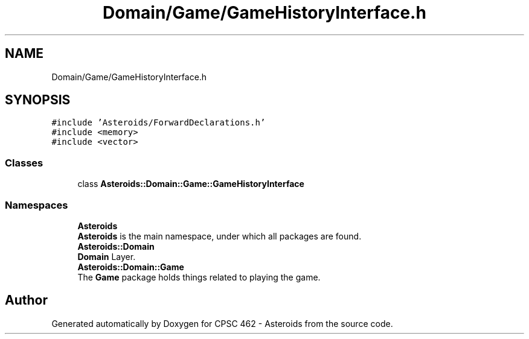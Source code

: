 .TH "Domain/Game/GameHistoryInterface.h" 3 "Fri Dec 14 2018" "CPSC 462 - Asteroids" \" -*- nroff -*-
.ad l
.nh
.SH NAME
Domain/Game/GameHistoryInterface.h
.SH SYNOPSIS
.br
.PP
\fC#include 'Asteroids/ForwardDeclarations\&.h'\fP
.br
\fC#include <memory>\fP
.br
\fC#include <vector>\fP
.br

.SS "Classes"

.in +1c
.ti -1c
.RI "class \fBAsteroids::Domain::Game::GameHistoryInterface\fP"
.br
.in -1c
.SS "Namespaces"

.in +1c
.ti -1c
.RI " \fBAsteroids\fP"
.br
.RI "\fBAsteroids\fP is the main namespace, under which all packages are found\&. "
.ti -1c
.RI " \fBAsteroids::Domain\fP"
.br
.RI "\fBDomain\fP Layer\&. "
.ti -1c
.RI " \fBAsteroids::Domain::Game\fP"
.br
.RI "The \fBGame\fP package holds things related to playing the game\&. "
.in -1c
.SH "Author"
.PP 
Generated automatically by Doxygen for CPSC 462 - Asteroids from the source code\&.
